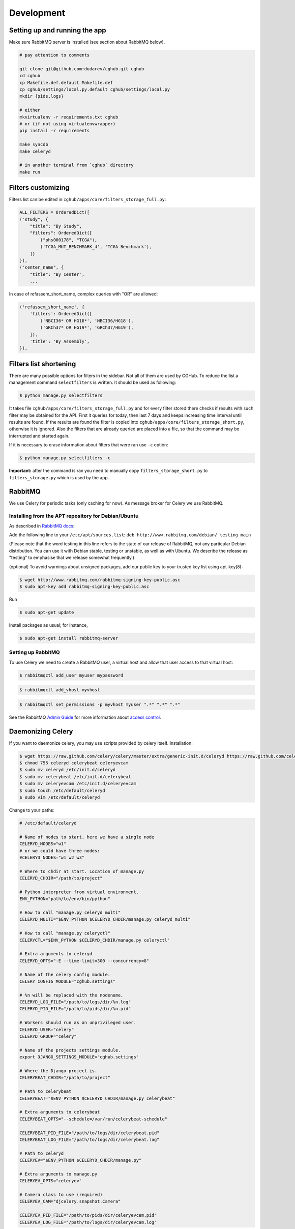 .. About development

Development
============================================

-------------------------------
Setting up and running the app
-------------------------------

Make sure RabbitMQ server is installed (see section about RabbitMQ below).

.. code-block:: bash

    # pay attention to comments

    git clone git@github.com:dudarev/cghub.git cghub
    cd cghub
    cp Makefile.def.default Makefile.def
    cp cghub/settings/local.py.default cghub/settings/local.py
    mkdir {pids,logs}

    # either
    mkvirtualenv -r requirements.txt cghub
    # or (if not using virtualenvwrapper)
    pip install -r requirements

    make syncdb
    make celeryd

    # in another terminal from `cghub` directory
    make run

-----------------------
Filters customizing
-----------------------

Filters list can be edited in ``cghub/apps/core/filters_storage_full.py``:

.. code-block:: python

    ALL_FILTERS = OrderedDict([
    ("study", {
        "title": "By Study",
        "filters": OrderedDict([
            ("phs000178", "TCGA"),
            ('TCGA_MUT_BENCHMARK_4', 'TCGA Benchmark'),
        ])
    }),
    ("center_name", {
        "title": "By Center",
        ...

In case of refassem_short_name, complex queries with "OR" are allowed:

.. code-block:: python

    ('refassem_short_name', {
        'filters': OrderedDict([
            ('NBCI36* OR HG18*', 'NBCI36/HG18'),
            ('GRCh37* OR HG19*', 'GRCh37/HG19'),
        ]),
        'title': 'By Assembly',
    }),

----------------------------
Filters list shortening
----------------------------

There are many possible options for filters in the sidebar. Not all of them are used by CGHub. To reduce the list a management command ``selectfilters`` is written. It should be used as following:

.. code-block:: bash

    $ python manage.py selectfilters

It takes file ``cghub/apps/core/filters_storage_full.py`` and for every filter stored there checks if results with such filter may be obtained for the API. First it queries for today, then last 7 days and keeps increasing time interval until results are found. If the results are found the filter is copied into ``cghub/apps/core/filters_storage_short.py``, otherwise it is ignored. Also the filters that are already queried are placed into a file, so that the command may be interrupted and started again.

If it is necessary to erase information about filters that were ran use ``-c`` option:

.. code-block:: bash

    $ python manage.py selectfilters -c

**Important:** after the command is ran you need to manually copy ``filters_storage_short.py`` to ``filters_storage.py`` which is used by the app.

--------
RabbitMQ
--------

We use Celery for periodic tasks (only caching for now). As message broker for Celery we use RabbitMQ.

Installing from the APT repository for Debian/Ubuntu
----------------------------------------------------

As described in `RabbitMQ docs <http://www.rabbitmq.com/install-debian.html>`__:

Add the following line to your ``/etc/apt/sources.list``: ``deb http://www.rabbitmq.com/debian/ testing main``

(Please note that the word testing in this line refers to the state of our release of RabbitMQ, not any particular Debian distribution. You can use it with Debian stable, testing or unstable, as well as with Ubuntu. We describe the release as "testing" to emphasise that we release somewhat frequently.)

(optional) To avoid warnings about unsigned packages, add our public key to your trusted key list using apt-key(8):

.. code-block:: bash

    $ wget http://www.rabbitmq.com/rabbitmq-signing-key-public.asc
    $ sudo apt-key add rabbitmq-signing-key-public.asc

Run 

.. code-block:: bash

    $ sudo apt-get update

Install packages as usual; for instance,

.. code-block:: bash

    $ sudo apt-get install rabbitmq-server

Setting up RabbitMQ
-------------------

To use Celery we need to create a RabbitMQ user, a virtual host and
allow that user access to that virtual host:

.. code-block:: bash

    $ rabbitmqctl add_user myuser mypassword

.. code-block:: bash

    $ rabbitmqctl add_vhost myvhost

.. code-block:: bash

    $ rabbitmqctl set_permissions -p myvhost myuser ".*" ".*" ".*"

See the RabbitMQ `Admin Guide`_ for more information about `access control`_.

.. _`Admin Guide`: http://www.rabbitmq.com/admin-guide.html

.. _`access control`: http://www.rabbitmq.com/admin-guide.html#access-control

-----------------------
Daemonizing Celery
-----------------------

If you want to daemonize celery, you may use scripts provided by celery itself.
Installation:

.. code-block:: bash

    $ wget https://raw.github.com/celery/celery/master/extra/generic-init.d/celeryd https://raw.github.com/celery/celery/master/extra/generic-init.d/celerybeat https://raw.github.com/celery/celery/master/extra/generic-init.d/celeryevcam
    $ chmod 755 celeryd celerybeat celeryevcam
    $ sudo mv celeryd /etc/init.d/celeryd 
    $ sudo mv celerybeat /etc/init.d/celerybeat
    $ sudo mv celeryevcam /etc/init.d/celeryevcam
    $ sudo touch /etc/default/celeryd
    $ sudo vim /etc/default/celeryd

Change to your paths:

.. code-block:: bash

    # /etc/default/celeryd

    # Name of nodes to start, here we have a single node
    CELERYD_NODES="w1"
    # or we could have three nodes:
    #CELERYD_NODES="w1 w2 w3"

    # Where to chdir at start. Location of manage.py
    CELERYD_CHDIR="/path/to/project"

    # Python interpreter from virtual environment.
    ENV_PYTHON="path/to/env/bin/python"

    # How to call "manage.py celeryd_multi"
    CELERYD_MULTI="$ENV_PYTHON $CELERYD_CHDIR/manage.py celeryd_multi"

    # How to call "manage.py celeryctl"
    CELERYCTL="$ENV_PYTHON $CELERYD_CHDIR/manage.py celeryctl"

    # Extra arguments to celeryd
    CELERYD_OPTS="-E --time-limit=300 --concurrency=8"

    # Name of the celery config module.
    CELERY_CONFIG_MODULE="cghub.settings"

    # %n will be replaced with the nodename.
    CELERYD_LOG_FILE="/path/to/logs/dir/%n.log"
    CELERYD_PID_FILE="/path/to/pids/dir/%n.pid"

    # Workers should run as an unprivileged user.
    CELERYD_USER="celery"
    CELERYD_GROUP="celery"

    # Name of the projects settings module.
    export DJANGO_SETTINGS_MODULE="cghub.settings"

    # Where the Django project is.
    CELERYBEAT_CHDIR="/path/to/project"

    # Path to celerybeat
    CELERYBEAT="$ENV_PYTHON $CELERYD_CHDIR/manage.py celerybeat"

    # Extra arguments to celerybeat
    CELERYBEAT_OPTS="--schedule=/var/run/celerybeat-schedule"

    CELERYBEAT_PID_FILE="/path/to/logs/dir/celerybeat.pid"
    CELERYBEAT_LOG_FILE="/path/to/logs/dir/celerybeat.log"

    # Path to celeryd
    CELERYEV="$ENV_PYTHON $CELERYD_CHDIR/manage.py"

    # Extra arguments to manage.py
    CELERYEV_OPTS="celeryev"

    # Camera class to use (required)
    CELERYEV_CAM="djcelery.snapshot.Camera"

    CELERYEV_PID_FILE="/path/to/pids/dir/celeryevcam.pid"
    CELERYEV_LOG_FILE="/path/to/logs/dir/celeryevcam.log"

Note that if you want Django to monitor tasks (in the admin panel or at the status page provided by the cghub app) you need to start celeryd with "-E" argument to create events and start /etc/init.d/celeryevcam daemon.

Also if you choose to run as unprivileged user ``celery``, make sure to create it and change permissions of all required directories

.. code-block:: bash
    
    $ sudo adduser --system --no-create-home --disabled-login --disabled-password --group celery

.. code-block:: bash

    sudo chown celery:celery /var/run/celery/
    sudo chown celery:celery /tmp/wsapi/

Start daemons:

.. code-block:: bash

    $ sudo /etc/init.d/celeryd start
    $ sudo /etc/init.d/celerybeat start
    $ sudo /etc/init.d/celeryevcam start

Make sure that logs are OK (if you set up ``/path/to/logs/dir`` above as ``/var/log/celery``):

.. code-block:: bash

    $ vim /var/log/celery/w1.log 
    $ vim /var/log/celery/celerybeat.log 
    $ vim /var/log/celery/celeryevcam.log


or just

.. code-block:: bash

    $ vim /var/log/celery/*.log 

On the website check ``/admin/djcelery/workerstate/`` and ``/admin/djcelery/periodictask/`` to see that the worker is online and periodic task are scheduled (you need to see at least two, one for cleaning requests cache, another for cleaning cart cache). You may adjust periodicity there as well.
